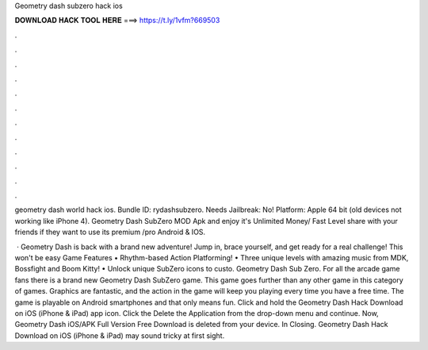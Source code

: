 Geometry dash subzero hack ios



𝐃𝐎𝐖𝐍𝐋𝐎𝐀𝐃 𝐇𝐀𝐂𝐊 𝐓𝐎𝐎𝐋 𝐇𝐄𝐑𝐄 ===> https://t.ly/1vfm?669503



.



.



.



.



.



.



.



.



.



.



.



.

geometry dash world hack ios. Bundle ID: rydashsubzero. Needs Jailbreak: No! Platform: Apple 64 bit (old devices not working like iPhone 4). Geometry Dash SubZero MOD Apk and enjoy it's Unlimited Money/ Fast Level share with your friends if they want to use its premium /pro Android & IOS.

 · ‎Geometry Dash is back with a brand new adventure! Jump in, brace yourself, and get ready for a real challenge! This won't be easy Game Features • Rhythm-based Action Platforming! • Three unique levels with amazing music from MDK, Bossfight and Boom Kitty! • Unlock unique SubZero icons to custo. Geometry Dash Sub Zero. For all the arcade game fans there is a brand new Geometry Dash SubZero game. This game goes further than any other game in this category of games. Graphics are fantastic, and the action in the game will keep you playing every time you have a free time. The game is playable on Android smartphones and that only means fun. Click and hold the Geometry Dash Hack Download on iOS (iPhone & iPad) app icon. Click the Delete the Application from the drop-down menu and continue. Now, Geometry Dash iOS/APK Full Version Free Download is deleted from your device. In Closing. Geometry Dash Hack Download on iOS (iPhone & iPad) may sound tricky at first sight.
